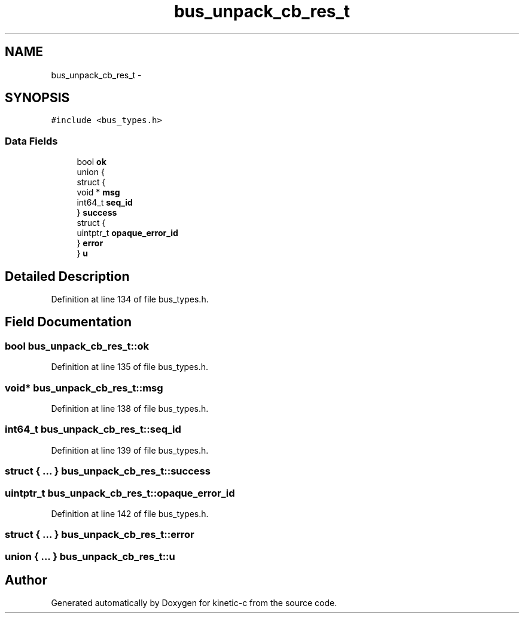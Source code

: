 .TH "bus_unpack_cb_res_t" 3 "Mon Mar 2 2015" "Version v0.12.0-beta" "kinetic-c" \" -*- nroff -*-
.ad l
.nh
.SH NAME
bus_unpack_cb_res_t \- 
.SH SYNOPSIS
.br
.PP
.PP
\fC#include <bus_types\&.h>\fP
.SS "Data Fields"

.in +1c
.ti -1c
.RI "bool \fBok\fP"
.br
.ti -1c
.RI "union {"
.br
.ti -1c
.RI "   struct {"
.br
.ti -1c
.RI "      void * \fBmsg\fP"
.br
.ti -1c
.RI "      int64_t \fBseq_id\fP"
.br
.ti -1c
.RI "   } \fBsuccess\fP"
.br
.ti -1c
.RI "   struct {"
.br
.ti -1c
.RI "      uintptr_t \fBopaque_error_id\fP"
.br
.ti -1c
.RI "   } \fBerror\fP"
.br
.ti -1c
.RI "} \fBu\fP"
.br
.in -1c
.SH "Detailed Description"
.PP 
Definition at line 134 of file bus_types\&.h\&.
.SH "Field Documentation"
.PP 
.SS "bool bus_unpack_cb_res_t::ok"

.PP
Definition at line 135 of file bus_types\&.h\&.
.SS "void* bus_unpack_cb_res_t::msg"

.PP
Definition at line 138 of file bus_types\&.h\&.
.SS "int64_t bus_unpack_cb_res_t::seq_id"

.PP
Definition at line 139 of file bus_types\&.h\&.
.SS "struct { \&.\&.\&. }   bus_unpack_cb_res_t::success"

.SS "uintptr_t bus_unpack_cb_res_t::opaque_error_id"

.PP
Definition at line 142 of file bus_types\&.h\&.
.SS "struct { \&.\&.\&. }   bus_unpack_cb_res_t::error"

.SS "union { \&.\&.\&. }   bus_unpack_cb_res_t::u"


.SH "Author"
.PP 
Generated automatically by Doxygen for kinetic-c from the source code\&.
